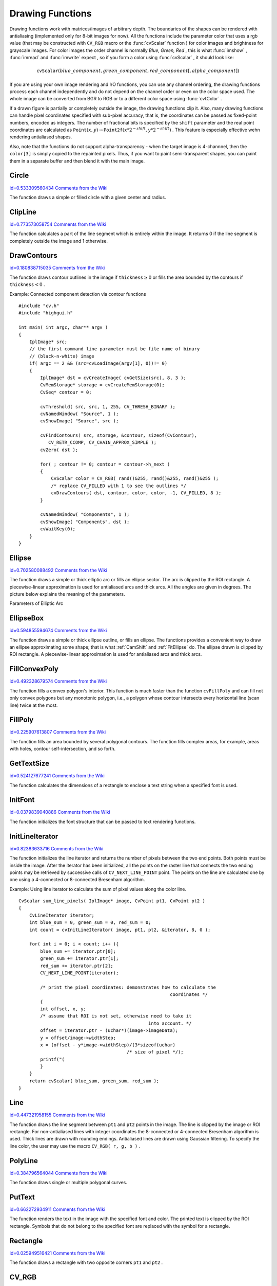 Drawing Functions
=================

.. highlight:: c


Drawing functions work with matrices/images of arbitrary depth.
The boundaries of the shapes can be rendered with antialiasing (implemented only for 8-bit images for now).
All the functions include the parameter color that uses a rgb value (that may be constructed
with 
``CV_RGB``
macro or the  :func:`cvScalar`  function 
) for color
images and brightness for grayscale images. For color images the order channel
is normally 
*Blue, Green, Red*
, this is what 
:func:`imshow`
, 
:func:`imread`
and 
:func:`imwrite`
expect
, so if you form a color using 
:func:`cvScalar`
, it should look like:


.. math::

    \texttt{cvScalar} (blue \_ component, green \_ component, red \_ component[, alpha \_ component]) 


If you are using your own image rendering and I/O functions, you can use any channel ordering, the drawing functions process each channel independently and do not depend on the channel order or even on the color space used. The whole image can be converted from BGR to RGB or to a different color space using 
:func:`cvtColor`
.

If a drawn figure is partially or completely outside the image, the drawing functions clip it. Also, many drawing functions can handle pixel coordinates specified with sub-pixel accuracy, that is, the coordinates can be passed as fixed-point numbers, encoded as integers. The number of fractional bits is specified by the 
``shift``
parameter and the real point coordinates are calculated as 
:math:`\texttt{Point}(x,y)\rightarrow\texttt{Point2f}(x*2^{-shift},y*2^{-shift})`
. This feature is especially effective wehn rendering antialiased shapes.

Also, note that the functions do not support alpha-transparency - when the target image is 4-channnel, then the 
``color[3]``
is simply copied to the repainted pixels. Thus, if you want to paint semi-transparent shapes, you can paint them in a separate buffer and then blend it with the main image.


.. index:: Circle

.. _Circle:

Circle
------

`id=0.533309560434 Comments from the Wiki <http://opencv.willowgarage.com/wiki/documentation/c/core/Circle>`__




.. cfunction:: void cvCircle(  CvArr* img, CvPoint center, int radius, CvScalar color, int thickness=1, int lineType=8, int shift=0 )

    Draws a circle.





    
    :param img: Image where the circle is drawn 
    
    
    :param center: Center of the circle 
    
    
    :param radius: Radius of the circle 
    
    
    :param color: Circle color 
    
    
    :param thickness: Thickness of the circle outline if positive, otherwise this indicates that a filled circle is to be drawn 
    
    
    :param lineType: Type of the circle boundary, see  :ref:`Line`  description 
    
    
    :param shift: Number of fractional bits in the center coordinates and radius value 
    
    
    
The function draws a simple or filled circle with a
given center and radius.


.. index:: ClipLine

.. _ClipLine:

ClipLine
--------

`id=0.773573058754 Comments from the Wiki <http://opencv.willowgarage.com/wiki/documentation/c/core/ClipLine>`__




.. cfunction:: int cvClipLine(  CvSize imgSize, CvPoint* pt1, CvPoint* pt2 )

    Clips the line against the image rectangle.





    
    :param imgSize: Size of the image 
    
    
    :param pt1: First ending point of the line segment.  It is modified by the function.  
    
    
    :param pt2: Second ending point of the line segment.  It is modified by the function.  
    
    
    
The function calculates a part of the line segment which is entirely within the image.
It returns 0 if the line segment is completely outside the image and 1 otherwise. 

.. index:: DrawContours

.. _DrawContours:

DrawContours
------------

`id=0.180838715035 Comments from the Wiki <http://opencv.willowgarage.com/wiki/documentation/c/core/DrawContours>`__




.. cfunction:: void cvDrawContours(  CvArr *img, CvSeq* contour, CvScalar external_color, CvScalar hole_color, int max_level, int thickness=1, int lineType=8 )

    Draws contour outlines or interiors in an image.





    
    :param img: Image where the contours are to be drawn. As with any other drawing function, the contours are clipped with the ROI. 
    
    
    :param contour: Pointer to the first contour 
    
    
    :param external_color: Color of the external contours 
    
    
    :param hole_color: Color of internal contours (holes) 
    
    
    :param max_level: Maximal level for drawn contours. If 0, only ``contour``  is drawn. If 1, the contour and all contours following
        it on the same level are drawn. If 2, all contours following and all
        contours one level below the contours are drawn, and so forth. If the value
        is negative, the function does not draw the contours following after ``contour``  but draws the child contours of  ``contour``  up
        to the  :math:`|\texttt{max\_level}|-1`  level. 
    
    
    :param thickness: Thickness of lines the contours are drawn with.
        If it is negative (For example, =CV _ FILLED), the contour interiors are
        drawn. 
    
    
    :param lineType: Type of the contour segments, see  :ref:`Line`  description 
    
    
    
The function draws contour outlines in the image if 
:math:`\texttt{thickness} \ge 0`
or fills the area bounded by the contours if 
:math:`\texttt{thickness}<0`
.

Example: Connected component detection via contour functions




::


    
    #include "cv.h"
    #include "highgui.h"
    
    int main( int argc, char** argv )
    {
        IplImage* src;
        // the first command line parameter must be file name of binary 
        // (black-n-white) image
        if( argc == 2 && (src=cvLoadImage(argv[1], 0))!= 0)
        {
            IplImage* dst = cvCreateImage( cvGetSize(src), 8, 3 );
            CvMemStorage* storage = cvCreateMemStorage(0);
            CvSeq* contour = 0;
    
            cvThreshold( src, src, 1, 255, CV_THRESH_BINARY );
            cvNamedWindow( "Source", 1 );
            cvShowImage( "Source", src );
    
            cvFindContours( src, storage, &contour, sizeof(CvContour), 
               CV_RETR_CCOMP, CV_CHAIN_APPROX_SIMPLE );
            cvZero( dst );
    
            for( ; contour != 0; contour = contour->h_next )
            {
                CvScalar color = CV_RGB( rand()&255, rand()&255, rand()&255 );
                /* replace CV_FILLED with 1 to see the outlines */
                cvDrawContours( dst, contour, color, color, -1, CV_FILLED, 8 );
            }
    
            cvNamedWindow( "Components", 1 );
            cvShowImage( "Components", dst );
            cvWaitKey(0);
        }
    }
    

..


.. index:: Ellipse

.. _Ellipse:

Ellipse
-------

`id=0.702580088492 Comments from the Wiki <http://opencv.willowgarage.com/wiki/documentation/c/core/Ellipse>`__




.. cfunction:: void cvEllipse(  CvArr* img, CvPoint center, CvSize axes, double angle, double start_angle, double end_angle, CvScalar color, int thickness=1, int lineType=8, int shift=0 )

    Draws a simple or thick elliptic arc or an fills ellipse sector.





    
    :param img: The image 
    
    
    :param center: Center of the ellipse 
    
    
    :param axes: Length of the ellipse axes 
    
    
    :param angle: Rotation angle 
    
    
    :param start_angle: Starting angle of the elliptic arc 
    
    
    :param end_angle: Ending angle of the elliptic arc. 
    
    
    :param color: Ellipse color 
    
    
    :param thickness: Thickness of the ellipse arc outline if positive, otherwise this indicates that a filled ellipse sector is to be drawn 
    
    
    :param lineType: Type of the ellipse boundary, see  :ref:`Line`  description 
    
    
    :param shift: Number of fractional bits in the center coordinates and axes' values 
    
    
    
The function draws a simple or thick elliptic
arc or fills an ellipse sector. The arc is clipped by the ROI rectangle.
A piecewise-linear approximation is used for antialiased arcs and
thick arcs. All the angles are given in degrees. The picture below
explains the meaning of the parameters.

Parameters of Elliptic Arc



.. image:: ../pics/ellipse.png




.. index:: EllipseBox

.. _EllipseBox:

EllipseBox
----------

`id=0.594855594674 Comments from the Wiki <http://opencv.willowgarage.com/wiki/documentation/c/core/EllipseBox>`__




.. cfunction:: void cvEllipseBox(  CvArr* img,  CvBox2D box,  CvScalar color,                     int thickness=1,  int lineType=8,  int shift=0 )

    Draws a simple or thick elliptic arc or fills an ellipse sector.





    
    :param img: Image 
    
    
    :param box: The enclosing box of the ellipse drawn 
    
    
    :param thickness: Thickness of the ellipse boundary 
    
    
    :param lineType: Type of the ellipse boundary, see  :ref:`Line`  description 
    
    
    :param shift: Number of fractional bits in the box vertex coordinates 
    
    
    
The function draws a simple or thick ellipse outline, or fills an ellipse. The functions provides a convenient way to draw an ellipse approximating some shape; that is what 
:ref:`CamShift`
and 
:ref:`FitEllipse`
do. The ellipse drawn is clipped by ROI rectangle. A piecewise-linear approximation is used for antialiased arcs and thick arcs.


.. index:: FillConvexPoly

.. _FillConvexPoly:

FillConvexPoly
--------------

`id=0.492328679574 Comments from the Wiki <http://opencv.willowgarage.com/wiki/documentation/c/core/FillConvexPoly>`__




.. cfunction:: void cvFillConvexPoly(  CvArr* img, CvPoint* pts, int npts, CvScalar color, int lineType=8, int shift=0 )

    Fills a convex polygon.





    
    :param img: Image 
    
    
    :param pts: Array of pointers to a single polygon 
    
    
    :param npts: Polygon vertex counter 
    
    
    :param color: Polygon color 
    
    
    :param lineType: Type of the polygon boundaries, see  :ref:`Line`  description 
    
    
    :param shift: Number of fractional bits in the vertex coordinates 
    
    
    
The function fills a convex polygon's interior.
This function is much faster than the function 
``cvFillPoly``
and can fill not only convex polygons but any monotonic polygon,
i.e., a polygon whose contour intersects every horizontal line (scan
line) twice at the most.



.. index:: FillPoly

.. _FillPoly:

FillPoly
--------

`id=0.225907613807 Comments from the Wiki <http://opencv.willowgarage.com/wiki/documentation/c/core/FillPoly>`__




.. cfunction:: void cvFillPoly(  CvArr* img, CvPoint** pts, int* npts, int contours, CvScalar color, int lineType=8, int shift=0 )

    Fills a polygon's interior.





    
    :param img: Image 
    
    
    :param pts: Array of pointers to polygons 
    
    
    :param npts: Array of polygon vertex counters 
    
    
    :param contours: Number of contours that bind the filled region 
    
    
    :param color: Polygon color 
    
    
    :param lineType: Type of the polygon boundaries, see  :ref:`Line`  description 
    
    
    :param shift: Number of fractional bits in the vertex coordinates 
    
    
    
The function fills an area bounded by several
polygonal contours. The function fills complex areas, for example,
areas with holes, contour self-intersection, and so forth.


.. index:: GetTextSize

.. _GetTextSize:

GetTextSize
-----------

`id=0.524127677241 Comments from the Wiki <http://opencv.willowgarage.com/wiki/documentation/c/core/GetTextSize>`__




.. cfunction:: void cvGetTextSize(  const char* textString, const CvFont* font, CvSize* textSize, int* baseline )

    Retrieves the width and height of a text string.





    
    :param font: Pointer to the font structure 
    
    
    :param textString: Input string 
    
    
    :param textSize: Resultant size of the text string. Height of the text does not include the height of character parts that are below the baseline. 
    
    
    :param baseline: y-coordinate of the baseline relative to the bottom-most text point 
    
    
    
The function calculates the dimensions of a rectangle to enclose a text string when a specified font is used.


.. index:: InitFont

.. _InitFont:

InitFont
--------

`id=0.0379839040886 Comments from the Wiki <http://opencv.willowgarage.com/wiki/documentation/c/core/InitFont>`__




.. cfunction:: void cvInitFont(  CvFont* font, int fontFace, double hscale, double vscale, double shear=0, int thickness=1, int lineType=8 )

    Initializes font structure.





    
    :param font: Pointer to the font structure initialized by the function 
    
    
    :param fontFace: Font name identifier. Only a subset of Hershey fonts  http://sources.isc.org/utils/misc/hershey-font.txt  are supported now:
          
        
               
            * **CV_FONT_HERSHEY_SIMPLEX** normal size sans-serif font 
            
              
            * **CV_FONT_HERSHEY_PLAIN** small size sans-serif font 
            
              
            * **CV_FONT_HERSHEY_DUPLEX** normal size sans-serif font (more complex than    ``CV_FONT_HERSHEY_SIMPLEX`` ) 
            
              
            * **CV_FONT_HERSHEY_COMPLEX** normal size serif font 
            
              
            * **CV_FONT_HERSHEY_TRIPLEX** normal size serif font (more complex than  ``CV_FONT_HERSHEY_COMPLEX`` ) 
            
              
            * **CV_FONT_HERSHEY_COMPLEX_SMALL** smaller version of  ``CV_FONT_HERSHEY_COMPLEX`` 
            
              
            * **CV_FONT_HERSHEY_SCRIPT_SIMPLEX** hand-writing style font 
            
              
            * **CV_FONT_HERSHEY_SCRIPT_COMPLEX** more complex variant of  ``CV_FONT_HERSHEY_SCRIPT_SIMPLEX`` 
            
              
            
         The parameter can be composited from one of the values above and an optional  ``CV_FONT_ITALIC``  flag, which indicates italic or oblique font. 
    
    
    :param hscale: Horizontal scale.  If equal to  ``1.0f`` , the characters have the original width depending on the font type. If equal to  ``0.5f`` , the characters are of half the original width. 
    
    
    :param vscale: Vertical scale. If equal to  ``1.0f`` , the characters have the original height depending on the font type. If equal to  ``0.5f`` , the characters are of half the original height. 
    
    
    :param shear: Approximate tangent of the character slope relative to the vertical line.  A zero value means a non-italic font,  ``1.0f``  means about a 45 degree slope, etc. 
    
    
    :param thickness: Thickness of the text strokes 
    
    
    :param lineType: Type of the strokes, see  :ref:`Line`  description 
    
    
    
The function initializes the font structure that can be passed to text rendering functions.



.. index:: InitLineIterator

.. _InitLineIterator:

InitLineIterator
----------------

`id=0.82383633716 Comments from the Wiki <http://opencv.willowgarage.com/wiki/documentation/c/core/InitLineIterator>`__




.. cfunction:: int cvInitLineIterator(  const CvArr* image, CvPoint pt1, CvPoint pt2, CvLineIterator* line_iterator, int connectivity=8, int left_to_right=0 )

    Initializes the line iterator.





    
    :param image: Image to sample the line from 
    
    
    :param pt1: First ending point of the line segment 
    
    
    :param pt2: Second ending point of the line segment 
    
    
    :param line_iterator: Pointer to the line iterator state structure 
    
    
    :param connectivity: The scanned line connectivity, 4 or 8. 
    
    
    :param left_to_right: 
        If ( :math:`\texttt{left\_to\_right} = 0`  ) then the line is scanned in the specified order, from  ``pt1``  to  ``pt2`` .
        If ( :math:`\texttt{left\_to\_right} \ne 0` ) the line is scanned from left-most point to right-most. 
    
    
    
The function initializes the line
iterator and returns the number of pixels between the two end points.
Both points must be inside the image.
After the iterator has been
initialized, all the points on the raster line that connects the
two ending points may be retrieved by successive calls of
``CV_NEXT_LINE_POINT``
point.
The points on the line are
calculated one by one using a 4-connected or 8-connected Bresenham
algorithm.

Example: Using line iterator to calculate the sum of pixel values along the color line.




::


    
    
    CvScalar sum_line_pixels( IplImage* image, CvPoint pt1, CvPoint pt2 )
    {
        CvLineIterator iterator;
        int blue_sum = 0, green_sum = 0, red_sum = 0;
        int count = cvInitLineIterator( image, pt1, pt2, &iterator, 8, 0 );
    
        for( int i = 0; i < count; i++ ){
            blue_sum += iterator.ptr[0];
            green_sum += iterator.ptr[1];
            red_sum += iterator.ptr[2];
            CV_NEXT_LINE_POINT(iterator);
    
            /* print the pixel coordinates: demonstrates how to calculate the 
                                                            coordinates */
            {
            int offset, x, y;
            /* assume that ROI is not set, otherwise need to take it 
                                                    into account. */
            offset = iterator.ptr - (uchar*)(image->imageData);
            y = offset/image->widthStep;
            x = (offset - y*image->widthStep)/(3*sizeof(uchar) 
                                            /* size of pixel */);
            printf("(
            }
        }
        return cvScalar( blue_sum, green_sum, red_sum );
    }
    
    

..


.. index:: Line

.. _Line:

Line
----

`id=0.447321958155 Comments from the Wiki <http://opencv.willowgarage.com/wiki/documentation/c/core/Line>`__




.. cfunction:: void cvLine(  CvArr* img, CvPoint pt1, CvPoint pt2, CvScalar color, int thickness=1, int lineType=8, int shift=0 )

    Draws a line segment connecting two points.





    
    :param img: The image 
    
    
    :param pt1: First point of the line segment 
    
    
    :param pt2: Second point of the line segment 
    
    
    :param color: Line color 
    
    
    :param thickness: Line thickness 
    
    
    :param lineType: Type of the line:
           
        
                
            * **8** (or omitted) 8-connected line. 
            
               
            * **4** 4-connected line. 
            
               
            * **CV_AA** antialiased line. 
            
               
            
    
    
    :param shift: Number of fractional bits in the point coordinates 
    
    
    
The function draws the line segment between
``pt1``
and 
``pt2``
points in the image. The line is
clipped by the image or ROI rectangle. For non-antialiased lines
with integer coordinates the 8-connected or 4-connected Bresenham
algorithm is used. Thick lines are drawn with rounding endings.
Antialiased lines are drawn using Gaussian filtering. To specify
the line color, the user may use the macro
``CV_RGB( r, g, b )``
.


.. index:: PolyLine

.. _PolyLine:

PolyLine
--------

`id=0.384796564044 Comments from the Wiki <http://opencv.willowgarage.com/wiki/documentation/c/core/PolyLine>`__




.. cfunction:: void cvPolyLine(  CvArr* img, CvPoint** pts, int* npts, int contours, int is_closed, CvScalar color, int thickness=1, int lineType=8, int shift=0 )

    Draws simple or thick polygons.





    
    :param pts: Array of pointers to polygons 
    
    
    :param npts: Array of polygon vertex counters 
    
    
    :param contours: Number of contours that bind the filled region 
    
    
    :param img: Image 
    
    
    :param is_closed: Indicates whether the polylines must be drawn
        closed. If closed, the function draws the line from the last vertex
        of every contour to the first vertex. 
    
    
    :param color: Polyline color 
    
    
    :param thickness: Thickness of the polyline edges 
    
    
    :param lineType: Type of the line segments, see  :ref:`Line`  description 
    
    
    :param shift: Number of fractional bits in the vertex coordinates 
    
    
    
The function draws single or multiple polygonal curves.


.. index:: PutText

.. _PutText:

PutText
-------

`id=0.662272934911 Comments from the Wiki <http://opencv.willowgarage.com/wiki/documentation/c/core/PutText>`__




.. cfunction:: void cvPutText(  CvArr* img, const char* text, CvPoint org, const CvFont* font, CvScalar color )

    Draws a text string.





    
    :param img: Input image 
    
    
    :param text: String to print 
    
    
    :param org: Coordinates of the bottom-left corner of the first letter 
    
    
    :param font: Pointer to the font structure 
    
    
    :param color: Text color 
    
    
    
The function renders the text in the image with
the specified font and color. The printed text is clipped by the ROI
rectangle. Symbols that do not belong to the specified font are
replaced with the symbol for a rectangle.


.. index:: Rectangle

.. _Rectangle:

Rectangle
---------

`id=0.025949516421 Comments from the Wiki <http://opencv.willowgarage.com/wiki/documentation/c/core/Rectangle>`__




.. cfunction:: void cvRectangle(  CvArr* img, CvPoint pt1, CvPoint pt2, CvScalar color, int thickness=1, int lineType=8, int shift=0 )

    Draws a simple, thick, or filled rectangle.





    
    :param img: Image 
    
    
    :param pt1: One of the rectangle's vertices 
    
    
    :param pt2: Opposite rectangle vertex 
    
    
    :param color: Line color (RGB) or brightness (grayscale image) 
    
    
    :param thickness: Thickness of lines that make up the rectangle. Negative values, e.g., CV _ FILLED, cause the function to draw a filled rectangle. 
    
    
    :param lineType: Type of the line, see  :ref:`Line`  description 
    
    
    :param shift: Number of fractional bits in the point coordinates 
    
    
    
The function draws a rectangle with two opposite corners 
``pt1``
and 
``pt2``
.


.. index:: CV_RGB

.. _CV_RGB:

CV_RGB
------

`id=0.708413350932 Comments from the Wiki <http://opencv.willowgarage.com/wiki/documentation/c/core/CV_RGB>`__




.. cfunction:: \#define CV_RGB( r, g, b )  cvScalar( (b), (g), (r) )

    Constructs a color value.





    
    :param red: Red component 
    
    
    :param grn: Green component 
    
    
    :param blu: Blue component 
    
    
    
